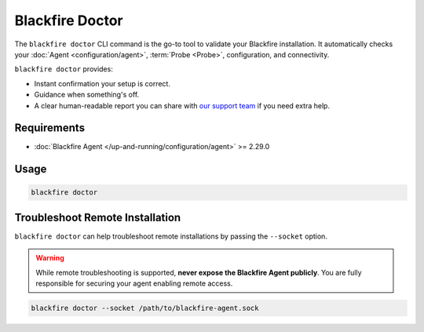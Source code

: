 Blackfire Doctor
================

The ``blackfire doctor`` CLI command is the go-to tool to validate your Blackfire installation. It automatically checks your :doc:`Agent <configuration/agent>`,
:term:`Probe <Probe>`, configuration, and connectivity.

``blackfire doctor`` provides:

- Instant confirmation your setup is correct.
- Guidance when something's off.
- A clear human-readable report you can share with `our support team <https://support.blackfire.platform.sh/>`_ if you need extra help.

Requirements
------------

- :doc:`Blackfire Agent </up-and-running/configuration/agent>` >= 2.29.0

Usage
-----

.. code-block:: bash

    blackfire doctor

Troubleshoot Remote Installation
--------------------------------

``blackfire doctor`` can help troubleshoot remote installations by passing the
``--socket`` option.

.. warning::

    While remote troubleshooting is supported, **never expose the Blackfire
    Agent publicly**. You are fully responsible for securing your agent enabling
    remote access.

.. code-block:: bash

    blackfire doctor --socket /path/to/blackfire-agent.sock
